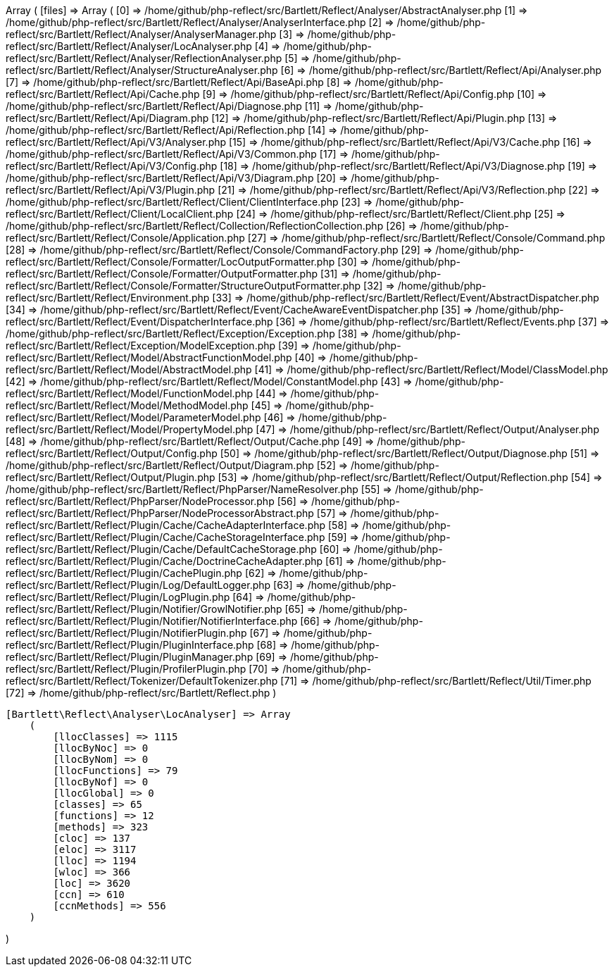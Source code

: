 Array
(
    [files] => Array
        (
            [0] => /home/github/php-reflect/src/Bartlett/Reflect/Analyser/AbstractAnalyser.php
            [1] => /home/github/php-reflect/src/Bartlett/Reflect/Analyser/AnalyserInterface.php
            [2] => /home/github/php-reflect/src/Bartlett/Reflect/Analyser/AnalyserManager.php
            [3] => /home/github/php-reflect/src/Bartlett/Reflect/Analyser/LocAnalyser.php
            [4] => /home/github/php-reflect/src/Bartlett/Reflect/Analyser/ReflectionAnalyser.php
            [5] => /home/github/php-reflect/src/Bartlett/Reflect/Analyser/StructureAnalyser.php
            [6] => /home/github/php-reflect/src/Bartlett/Reflect/Api/Analyser.php
            [7] => /home/github/php-reflect/src/Bartlett/Reflect/Api/BaseApi.php
            [8] => /home/github/php-reflect/src/Bartlett/Reflect/Api/Cache.php
            [9] => /home/github/php-reflect/src/Bartlett/Reflect/Api/Config.php
            [10] => /home/github/php-reflect/src/Bartlett/Reflect/Api/Diagnose.php
            [11] => /home/github/php-reflect/src/Bartlett/Reflect/Api/Diagram.php
            [12] => /home/github/php-reflect/src/Bartlett/Reflect/Api/Plugin.php
            [13] => /home/github/php-reflect/src/Bartlett/Reflect/Api/Reflection.php
            [14] => /home/github/php-reflect/src/Bartlett/Reflect/Api/V3/Analyser.php
            [15] => /home/github/php-reflect/src/Bartlett/Reflect/Api/V3/Cache.php
            [16] => /home/github/php-reflect/src/Bartlett/Reflect/Api/V3/Common.php
            [17] => /home/github/php-reflect/src/Bartlett/Reflect/Api/V3/Config.php
            [18] => /home/github/php-reflect/src/Bartlett/Reflect/Api/V3/Diagnose.php
            [19] => /home/github/php-reflect/src/Bartlett/Reflect/Api/V3/Diagram.php
            [20] => /home/github/php-reflect/src/Bartlett/Reflect/Api/V3/Plugin.php
            [21] => /home/github/php-reflect/src/Bartlett/Reflect/Api/V3/Reflection.php
            [22] => /home/github/php-reflect/src/Bartlett/Reflect/Client/ClientInterface.php
            [23] => /home/github/php-reflect/src/Bartlett/Reflect/Client/LocalClient.php
            [24] => /home/github/php-reflect/src/Bartlett/Reflect/Client.php
            [25] => /home/github/php-reflect/src/Bartlett/Reflect/Collection/ReflectionCollection.php
            [26] => /home/github/php-reflect/src/Bartlett/Reflect/Console/Application.php
            [27] => /home/github/php-reflect/src/Bartlett/Reflect/Console/Command.php
            [28] => /home/github/php-reflect/src/Bartlett/Reflect/Console/CommandFactory.php
            [29] => /home/github/php-reflect/src/Bartlett/Reflect/Console/Formatter/LocOutputFormatter.php
            [30] => /home/github/php-reflect/src/Bartlett/Reflect/Console/Formatter/OutputFormatter.php
            [31] => /home/github/php-reflect/src/Bartlett/Reflect/Console/Formatter/StructureOutputFormatter.php
            [32] => /home/github/php-reflect/src/Bartlett/Reflect/Environment.php
            [33] => /home/github/php-reflect/src/Bartlett/Reflect/Event/AbstractDispatcher.php
            [34] => /home/github/php-reflect/src/Bartlett/Reflect/Event/CacheAwareEventDispatcher.php
            [35] => /home/github/php-reflect/src/Bartlett/Reflect/Event/DispatcherInterface.php
            [36] => /home/github/php-reflect/src/Bartlett/Reflect/Events.php
            [37] => /home/github/php-reflect/src/Bartlett/Reflect/Exception/Exception.php
            [38] => /home/github/php-reflect/src/Bartlett/Reflect/Exception/ModelException.php
            [39] => /home/github/php-reflect/src/Bartlett/Reflect/Model/AbstractFunctionModel.php
            [40] => /home/github/php-reflect/src/Bartlett/Reflect/Model/AbstractModel.php
            [41] => /home/github/php-reflect/src/Bartlett/Reflect/Model/ClassModel.php
            [42] => /home/github/php-reflect/src/Bartlett/Reflect/Model/ConstantModel.php
            [43] => /home/github/php-reflect/src/Bartlett/Reflect/Model/FunctionModel.php
            [44] => /home/github/php-reflect/src/Bartlett/Reflect/Model/MethodModel.php
            [45] => /home/github/php-reflect/src/Bartlett/Reflect/Model/ParameterModel.php
            [46] => /home/github/php-reflect/src/Bartlett/Reflect/Model/PropertyModel.php
            [47] => /home/github/php-reflect/src/Bartlett/Reflect/Output/Analyser.php
            [48] => /home/github/php-reflect/src/Bartlett/Reflect/Output/Cache.php
            [49] => /home/github/php-reflect/src/Bartlett/Reflect/Output/Config.php
            [50] => /home/github/php-reflect/src/Bartlett/Reflect/Output/Diagnose.php
            [51] => /home/github/php-reflect/src/Bartlett/Reflect/Output/Diagram.php
            [52] => /home/github/php-reflect/src/Bartlett/Reflect/Output/Plugin.php
            [53] => /home/github/php-reflect/src/Bartlett/Reflect/Output/Reflection.php
            [54] => /home/github/php-reflect/src/Bartlett/Reflect/PhpParser/NameResolver.php
            [55] => /home/github/php-reflect/src/Bartlett/Reflect/PhpParser/NodeProcessor.php
            [56] => /home/github/php-reflect/src/Bartlett/Reflect/PhpParser/NodeProcessorAbstract.php
            [57] => /home/github/php-reflect/src/Bartlett/Reflect/Plugin/Cache/CacheAdapterInterface.php
            [58] => /home/github/php-reflect/src/Bartlett/Reflect/Plugin/Cache/CacheStorageInterface.php
            [59] => /home/github/php-reflect/src/Bartlett/Reflect/Plugin/Cache/DefaultCacheStorage.php
            [60] => /home/github/php-reflect/src/Bartlett/Reflect/Plugin/Cache/DoctrineCacheAdapter.php
            [61] => /home/github/php-reflect/src/Bartlett/Reflect/Plugin/CachePlugin.php
            [62] => /home/github/php-reflect/src/Bartlett/Reflect/Plugin/Log/DefaultLogger.php
            [63] => /home/github/php-reflect/src/Bartlett/Reflect/Plugin/LogPlugin.php
            [64] => /home/github/php-reflect/src/Bartlett/Reflect/Plugin/Notifier/GrowlNotifier.php
            [65] => /home/github/php-reflect/src/Bartlett/Reflect/Plugin/Notifier/NotifierInterface.php
            [66] => /home/github/php-reflect/src/Bartlett/Reflect/Plugin/NotifierPlugin.php
            [67] => /home/github/php-reflect/src/Bartlett/Reflect/Plugin/PluginInterface.php
            [68] => /home/github/php-reflect/src/Bartlett/Reflect/Plugin/PluginManager.php
            [69] => /home/github/php-reflect/src/Bartlett/Reflect/Plugin/ProfilerPlugin.php
            [70] => /home/github/php-reflect/src/Bartlett/Reflect/Tokenizer/DefaultTokenizer.php
            [71] => /home/github/php-reflect/src/Bartlett/Reflect/Util/Timer.php
            [72] => /home/github/php-reflect/src/Bartlett/Reflect.php
        )

    [Bartlett\Reflect\Analyser\LocAnalyser] => Array
        (
            [llocClasses] => 1115
            [llocByNoc] => 0
            [llocByNom] => 0
            [llocFunctions] => 79
            [llocByNof] => 0
            [llocGlobal] => 0
            [classes] => 65
            [functions] => 12
            [methods] => 323
            [cloc] => 137
            [eloc] => 3117
            [lloc] => 1194
            [wloc] => 366
            [loc] => 3620
            [ccn] => 610
            [ccnMethods] => 556
        )

)
